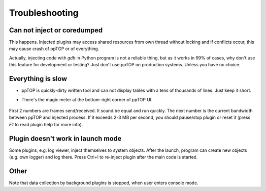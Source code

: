 Troubleshooting
***************

Can not inject or coredumped
============================

This happens. Injected plugins may access shared resources from own thread
without locking and if conflicts occur, this may cause crash of ppTOP or of
everything.

Actually, injecting code with *gdb* in Python program is not a reliable thing,
but as it works in 99% of cases, why don't use this feature for development or
testing? Just don't use ppTOP on production systems. Unless you have no choice.

Everything is slow
==================

* ppTOP is quickly-dirty written tool and can not display tables with a tens of
  thousands of lines. Just keep it short.

* There's the magic meter at the bottom-right corner of ppTOP UI:

  .. figure:: images/meter.png
    :scale: 100%

First 2 numbers are frames send/received. It sound be equal and run quickly.
The next number is the current bandwidth between ppTOP and injected process. If
it exceeds 2-3 MB per second, you should pause/stop plugin or reset it (press
*F1* to read plugin help for more info).

Plugin doesn't work in launch mode
==================================

Some plugins, e.g. log viewer, inject themselves to system objects. After the
launch, program can create new objects (e.g. own logger) and log there. Press
Ctrl+I to re-inject plugin after the main code is started.

Other
=====

Note that data collection by background plugins is stopped, when user enters
console mode.
